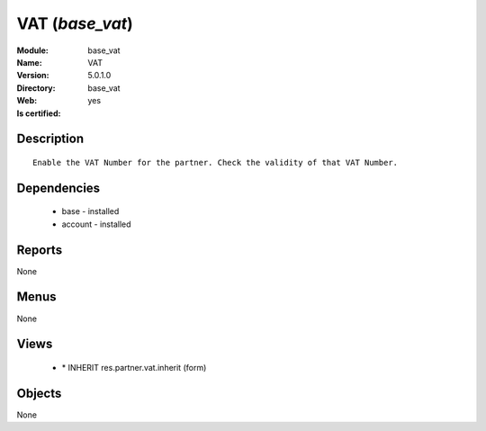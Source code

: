 
.. module:: base_vat
    :synopsis: VAT
    :noindex:
.. 

VAT (*base_vat*)
================
:Module: base_vat
:Name: VAT
:Version: 5.0.1.0
:Directory: base_vat
:Web: 
:Is certified: yes

Description
-----------

::

  Enable the VAT Number for the partner. Check the validity of that VAT Number.

Dependencies
------------

 * base - installed
 * account - installed

Reports
-------

None


Menus
-------


None


Views
-----

 * \* INHERIT res.partner.vat.inherit (form)


Objects
-------

None
